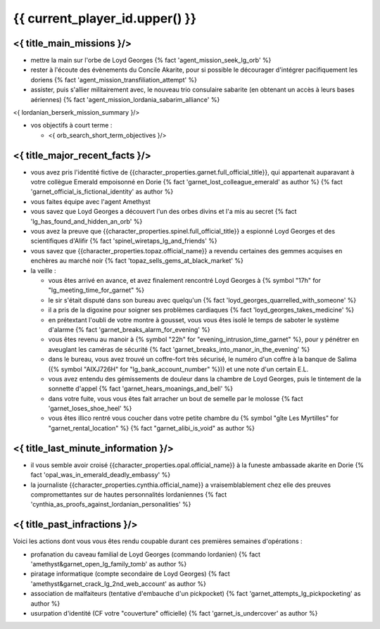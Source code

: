 {{ current_player_id.upper() }}
##################################


<{ title_main_missions }/>
=============================================================


- mettre la main sur l'orbe de Loyd Georges {% fact 'agent_mission_seek_lg_orb' %}
- rester à l'écoute des évènements du Concile Akarite, pour si possible le décourager d'intégrer pacifiquement les doriens {% fact 'agent_mission_transfiliation_attempt' %}

- assister, puis s'allier militairement avec, le nouveau trio consulaire sabarite (en obtenant un accès à leurs bases aériennes) {% fact 'agent_mission_lordania_sabarim_alliance' %}

<{ lordanian_berserk_mission_summary }/>

- vos objectifs à court terme :

  - <{ orb_search_short_term_objectives }/>


<{ title_major_recent_facts }/>
=========================================================

- vous avez pris l'identité fictive de {{character_properties.garnet.full_official_title}},
  qui appartenait auparavant à votre collègue Emerald empoisonné en Dorie {% fact 'garnet_lost_colleague_emerald' as author %} {% fact 'garnet_official_is_fictional_identity' as author %}
- vous faites équipe avec l'agent Amethyst
- vous savez que Loyd Georges a découvert l'un des orbes divins et l'a mis au secret {% fact 'lg_has_found_and_hidden_an_orb' %}
- vous avez la preuve que {{character_properties.spinel.full_official_title}} a espionné Loyd Georges et des scientifiques d'Alifir {% fact 'spinel_wiretaps_lg_and_friends' %}
- vous savez que {{character_properties.topaz.official_name}} a revendu certaines des gemmes acquises en enchères au marché noir {% fact 'topaz_sells_gems_at_black_market' %}


- la veille :

  - vous êtes arrivé en avance, et avez finalement rencontré Loyd Georges à {% symbol "17h" for "lg_meeting_time_for_garnet" %}
  - le sir s'était disputé dans son bureau avec quelqu'un {% fact 'loyd_georges_quarrelled_with_someone' %}
  - il a pris de la digoxine pour soigner ses problèmes cardiaques {% fact 'loyd_georges_takes_medicine' %}
  - en prétextant l'oubli de votre montre à gousset, vous vous êtes isolé le temps de saboter le système d'alarme {% fact 'garnet_breaks_alarm_for_evening' %}
  - vous êtes revenu au manoir à {% symbol "22h" for "evening_intrusion_time_garnet" %}, pour y pénétrer en aveuglant les caméras de sécurité {% fact 'garnet_breaks_into_manor_in_the_evening' %}
  - dans le bureau, vous avez trouvé un coffre-fort très sécurisé, le numéro d'un coffre à la banque de Salima ({% symbol "AIXJ726H" for "lg_bank_account_number" %})) et une note d'un certain E.L.
  - vous avez entendu des gémissements de douleur dans la chambre de Loyd Georges, puis le tintement de la sonnette d'appel {% fact 'garnet_hears_moanings_and_bell' %}
  - dans votre fuite, vous vous êtes fait arracher un bout de semelle par le molosse {% fact 'garnet_loses_shoe_heel' %}
  - vous êtes illico rentré vous coucher dans votre petite chambre du {% symbol "gîte Les Myrtilles" for "garnet_rental_location" %} {% fact "garnet_alibi_is_void" as author %}



<{ title_last_minute_information }/>
============================================

- il vous semble avoir croisé {{character_properties.opal.official_name}} à la funeste ambassade akarite en Dorie {% fact 'opal_was_in_emerald_deadly_embassy' %}
- la journaliste {{character_properties.cynthia.official_name}} a vraisemblablement chez elle des preuves compromettantes sur de hautes personnalités lordaniennes {% fact 'cynthia_as_proofs_against_lordanian_personalities' %}




<{ title_past_infractions }/>
===============================

Voici les actions dont vous vous êtes rendu coupable durant ces premières semaines d'opérations :

- profanation du caveau familial de Loyd Georges (commando lordanien) {% fact 'amethyst&garnet_open_lg_family_tomb' as author %}
- piratage informatique (compte secondaire de Loyd Georges) {% fact 'amethyst&garnet_crack_lg_2nd_web_account' as author %}
- association de malfaiteurs (tentative d'embauche d'un pickpocket) {% fact 'garnet_attempts_lg_pickpocketing' as author %}
- usurpation d'identité (CF votre "couverture" officielle) {% fact 'garnet_is_undercover' as author %}





